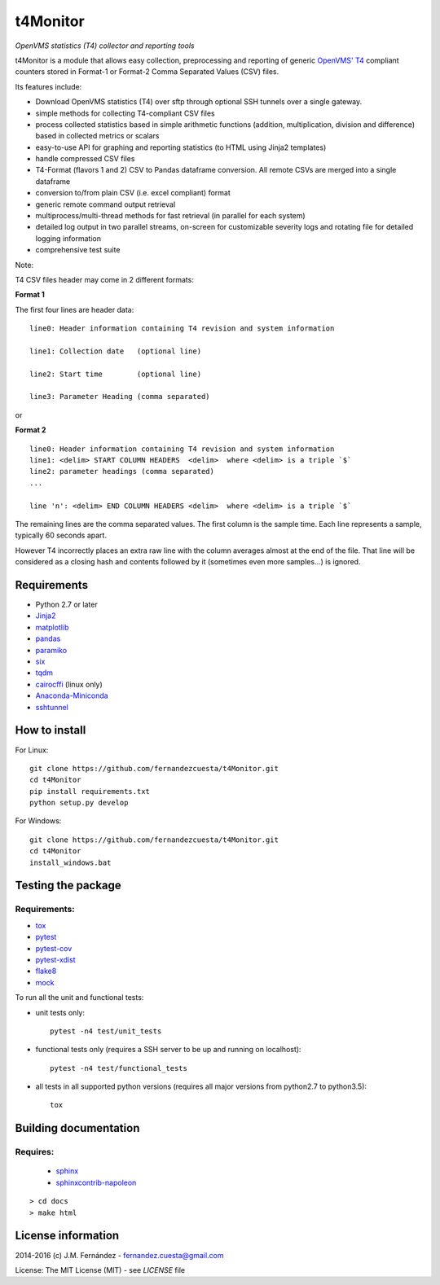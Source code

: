 t4Monitor
=========
*OpenVMS statistics (T4) collector and reporting tools*

t4Monitor is a module that allows easy collection, preprocessing and reporting
of generic `OpenVMS' T4 <http://h71000.www7.hp.com/openvms/products/t4/>`_
compliant counters stored in Format-1 or Format-2 Comma Separated Values (CSV)
files.

Its features include:

- Download OpenVMS statistics (T4) over sftp through optional SSH tunnels over
  a single gateway.
- simple methods for collecting T4-compliant CSV files
- process collected statistics based in simple arithmetic functions (addition,
  multiplication, division and difference) based in collected metrics or
  scalars
- easy-to-use API for graphing and reporting statistics (to HTML using Jinja2
  templates)
- handle compressed CSV files
- T4-Format (flavors 1 and 2) CSV to Pandas dataframe conversion.
  All remote CSVs are merged into a single dataframe
- conversion to/from plain CSV (i.e. excel compliant) format
- generic remote command output retrieval
- multiprocess/multi-thread methods for fast retrieval (in parallel for each
  system)
- detailed log output in two parallel streams, on-screen for customizable
  severity logs and rotating file for detailed logging information
- comprehensive test suite


Note:

T4 CSV files header may come in 2 different formats:

**Format 1**

The first four lines are header data::

    line0: Header information containing T4 revision and system information

    line1: Collection date   (optional line)

    line2: Start time        (optional line)

    line3: Parameter Heading (comma separated)

or

**Format 2** ::

    line0: Header information containing T4 revision and system information
    line1: <delim> START COLUMN HEADERS  <delim>  where <delim> is a triple `$`
    line2: parameter headings (comma separated)
    ...

    line 'n': <delim> END COLUMN HEADERS <delim>  where <delim> is a triple `$`

The remaining lines are the comma separated values.
The first column is the sample time.
Each line represents a sample, typically 60 seconds apart.

However T4 incorrectly places an extra raw line with the column averages
almost at the end of the file. That line will be considered as a closing
hash and contents followed by it (sometimes even more samples...) is ignored.


Requirements
------------

- Python 2.7 or later
- `Jinja2 <http://jinja.pocoo.org>`_
- `matplotlib <http://matplotlib.org/>`_
- `pandas <http://pandas.pydata.org/>`_
- `paramiko <http://www.paramiko.org/>`_
- `six <https://pypi.python.org/pypi/six>`_
- `tqdm <https://github.com/tqdm/tqdm)>`_
- `cairocffi <https://pythonhosted.org/cairocffi/>`_ (linux only)
- `Anaconda-Miniconda <https://www.continuum.io/why-anaconda>`_
- `sshtunnel <https://github.com/pahaz/sshtunnel>`_

How to install
--------------

For Linux::

    git clone https://github.com/fernandezcuesta/t4Monitor.git
    cd t4Monitor
    pip install requirements.txt
    python setup.py develop

For Windows::

    git clone https://github.com/fernandezcuesta/t4Monitor.git
    cd t4Monitor
    install_windows.bat

Testing the package
-------------------

.. |Test Status| image:: https://travis-ci.org/fernandezcuesta/t4Monitor.svg?branch=master
.. _Test Status: https://travis-ci.org/fernandezcuesta/t4Monitor

.. |Coverage Status| image:: https://coveralls.io/repos/fernandezcuesta/t4Monitor/badge.svg?branch=master&service=github
.. _Coverage Status: https://coveralls.io/github/fernandezcuesta/t4Monitor?branch=master

|Test Status|_ |Coverage Status|_

Requirements:
^^^^^^^^^^^^^

- `tox <https://pypi.python.org/pypi/tox>`_
- `pytest <http://pytest.org/>`_
- `pytest-cov <https://pypi.python.org/pypi/pytest-cov>`_
- `pytest-xdist <https://pypi.python.org/pypi/pytest-xdist>`_
- `flake8 <https://pypi.python.org/pypi/flake8>`_
- `mock <https://pypi.python.org/pypi/mock>`_

To run all the unit and functional tests:

- unit tests only::

    pytest -n4 test/unit_tests

- functional tests only (requires a SSH server to be up and running on
  localhost)::

    pytest -n4 test/functional_tests

- all tests in all supported python versions (requires all major versions from
  python2.7 to python3.5)::

    tox


Building documentation
----------------------

Requires:
^^^^^^^^^

    - `sphinx <http://sphinx-doc.org/>`_
    - `sphinxcontrib-napoleon <https://pypi.python.org/pypi/sphinxcontrib-napoleon>`_

::

    > cd docs
    > make html


License information
-------------------

2014-2016 (c) J.M. Fernández - fernandez.cuesta@gmail.com

License: The MIT License (MIT) - see `LICENSE` file